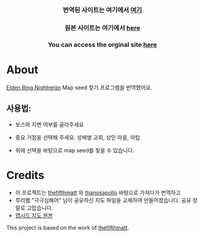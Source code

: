      #+BEGIN_HTML

<a href="https://github.com/thanosapollo/nightreign-mapseed-recogniser/actions/workflows/pages/pages-build-deployment">
 <img src="https://github.com/thanosapollo/nightreign-mapseed-recogniser/actions/workflows/pages/pages-build-deployment/badge.svg" alt="Deployment" />
</a>
<br>
<h3 align="center"> 번역된 사이트는 여기에서 <a href="https://lsynergy.github.io/nightreign-seed-recognizer/"> 여기 </a>
<h3 align="center"> 원본 사이트는 여기에서 <a href="https://thanosapollo.github.io/nightreign-mapseed-recogniser/"> here </a>
<h3 align="center"> You can access the orginal site <a href="https://thanosapollo.github.io/nightreign-mapseed-recogniser/"> here </a>
   #+END_HTML


* About

 [[https://en.bandainamcoent.eu/elden-ring/elden-ring-nightreign][Elden Ring Nightreign]] Map seed 찾기 프로그램을 번역했어요.

** 사용법:

+ 보스와 지변 여부를 골라주세요
+ 중요 거점을 선택해 주세요. 성배병 교회, 상인 마을, 마탑
+ 위에 선택을 바탕으로 map seed를 찾을 수 있습니다.

     #+BEGIN_HTML
   <p align="center">
     <img src="/assets/images/screenshot-02.png" alt="Screenshot" width="600"/>
   </p>
   #+END_HTML

* Credits

+ 이 프로젝트는 [[https://github.com/thefifthmatt][thefifthmatt]] 와 [[https://git.thanosapollo.org/nightreign-seed-recognizer/][thanosapollo]] 바탕으로 가져다가 번역하고
+ 루리웹 "극극심해어" 님이 공유하신 지도 파일을 교체하여 만들어졌습니다. 공유 정말로 고맙습니다. 
+ [[https://m.ruliweb.com/family/4892/board/185738/read/88371][맵시드 지도 원본]] 

This project is based on the work of [[https://github.com/thefifthmatt][thefifthmatt]].
